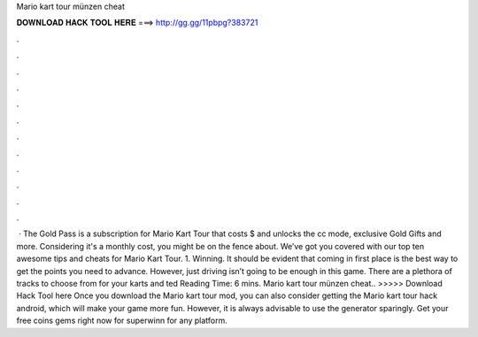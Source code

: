Mario kart tour münzen cheat

𝐃𝐎𝐖𝐍𝐋𝐎𝐀𝐃 𝐇𝐀𝐂𝐊 𝐓𝐎𝐎𝐋 𝐇𝐄𝐑𝐄 ===> http://gg.gg/11pbpg?383721

.

.

.

.

.

.

.

.

.

.

.

.

 · The Gold Pass is a subscription for Mario Kart Tour that costs $ and unlocks the cc mode, exclusive Gold Gifts and more. Considering it's a monthly cost, you might be on the fence about. We’ve got you covered with our top ten awesome tips and cheats for Mario Kart Tour. 1. Winning. It should be evident that coming in first place is the best way to get the points you need to advance. However, just driving isn’t going to be enough in this game. There are a plethora of tracks to choose from for your karts and ted Reading Time: 6 mins. Mario kart tour münzen cheat.. >>>>> Download Hack Tool here Once you download the Mario kart tour mod, you can also consider getting the Mario kart tour hack android, which will make your game more fun. However, it is always advisable to use the generator sparingly. Get your free coins gems right now for superwinn for any platform.